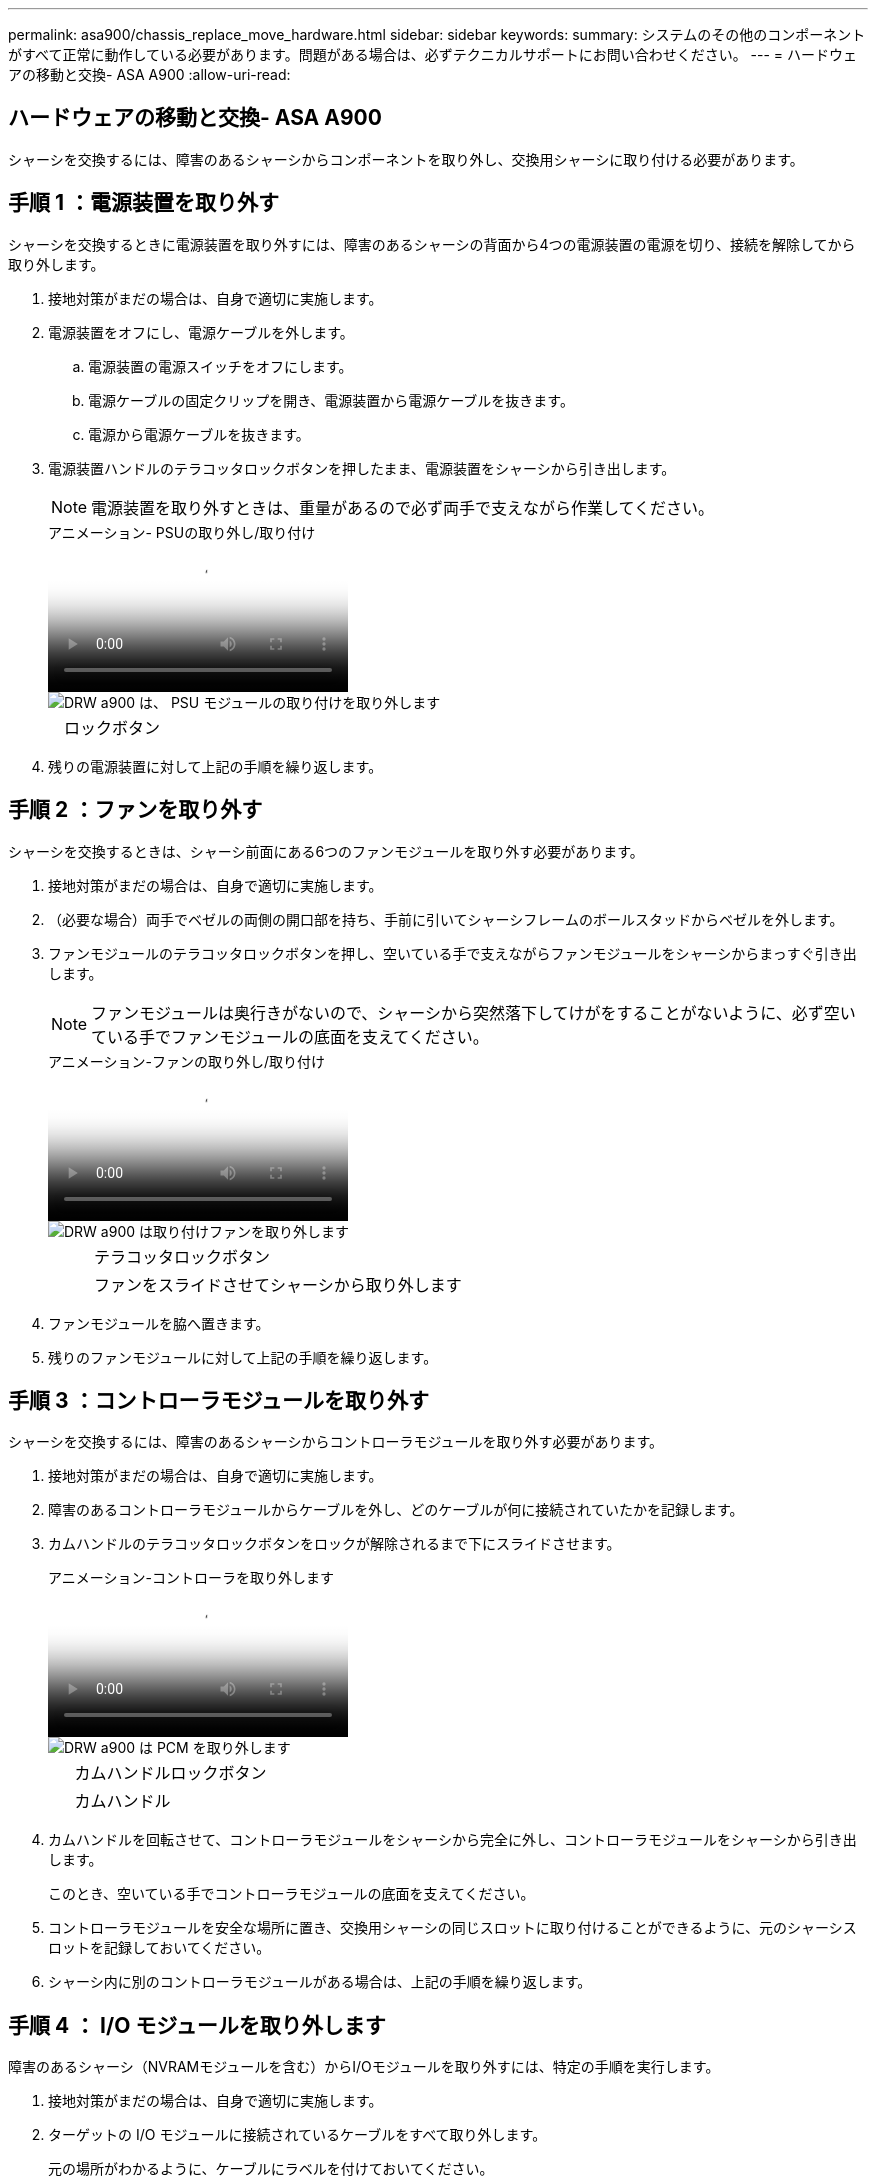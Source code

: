 ---
permalink: asa900/chassis_replace_move_hardware.html 
sidebar: sidebar 
keywords:  
summary: システムのその他のコンポーネントがすべて正常に動作している必要があります。問題がある場合は、必ずテクニカルサポートにお問い合わせください。 
---
= ハードウェアの移動と交換- ASA A900
:allow-uri-read: 




== ハードウェアの移動と交換- ASA A900

[role="lead"]
シャーシを交換するには、障害のあるシャーシからコンポーネントを取り外し、交換用シャーシに取り付ける必要があります。



== 手順 1 ：電源装置を取り外す

シャーシを交換するときに電源装置を取り外すには、障害のあるシャーシの背面から4つの電源装置の電源を切り、接続を解除してから取り外します。

. 接地対策がまだの場合は、自身で適切に実施します。
. 電源装置をオフにし、電源ケーブルを外します。
+
.. 電源装置の電源スイッチをオフにします。
.. 電源ケーブルの固定クリップを開き、電源装置から電源ケーブルを抜きます。
.. 電源から電源ケーブルを抜きます。


. 電源装置ハンドルのテラコッタロックボタンを押したまま、電源装置をシャーシから引き出します。
+

NOTE: 電源装置を取り外すときは、重量があるので必ず両手で支えながら作業してください。

+
.アニメーション- PSUの取り外し/取り付け
video::6d0eee92-72e2-4da4-a4fa-adf9016b57ff[panopto]
+
image::../media/drw_a900_remove_install_PSU_module.png[DRW a900 は、 PSU モジュールの取り付けを取り外します]

+
[cols="10,90"]
|===


 a| 
image:../media/legend_icon_01.png[""]
 a| 
ロックボタン

|===
. 残りの電源装置に対して上記の手順を繰り返します。




== 手順 2 ：ファンを取り外す

シャーシを交換するときは、シャーシ前面にある6つのファンモジュールを取り外す必要があります。

. 接地対策がまだの場合は、自身で適切に実施します。
. （必要な場合）両手でベゼルの両側の開口部を持ち、手前に引いてシャーシフレームのボールスタッドからベゼルを外します。
. ファンモジュールのテラコッタロックボタンを押し、空いている手で支えながらファンモジュールをシャーシからまっすぐ引き出します。
+

NOTE: ファンモジュールは奥行きがないので、シャーシから突然落下してけがをすることがないように、必ず空いている手でファンモジュールの底面を支えてください。

+
.アニメーション-ファンの取り外し/取り付け
video::3c3c8d93-b48e-4554-87c8-adf9016af819[panopto]
+
image::../media/drw_a900_remove_install_fan.png[DRW a900 は取り付けファンを取り外します]

+
[cols="10,90"]
|===


 a| 
image:../media/legend_icon_01.png[""]
 a| 
テラコッタロックボタン



 a| 
image:../media/legend_icon_02.png[""]
 a| 
ファンをスライドさせてシャーシから取り外します

|===
. ファンモジュールを脇へ置きます。
. 残りのファンモジュールに対して上記の手順を繰り返します。




== 手順 3 ：コントローラモジュールを取り外す

シャーシを交換するには、障害のあるシャーシからコントローラモジュールを取り外す必要があります。

. 接地対策がまだの場合は、自身で適切に実施します。
. 障害のあるコントローラモジュールからケーブルを外し、どのケーブルが何に接続されていたかを記録します。
. カムハンドルのテラコッタロックボタンをロックが解除されるまで下にスライドさせます。
+
.アニメーション-コントローラを取り外します
video::256721fd-4c2e-40b3-841a-adf2000df5fa[panopto]
+
image::../media/drw_a900_remove_PCM.png[DRW a900 は PCM を取り外します]

+
[cols="10,90"]
|===


 a| 
image:../media/legend_icon_01.png[""]
 a| 
カムハンドルロックボタン



 a| 
image:../media/legend_icon_02.png[""]
 a| 
カムハンドル

|===
. カムハンドルを回転させて、コントローラモジュールをシャーシから完全に外し、コントローラモジュールをシャーシから引き出します。
+
このとき、空いている手でコントローラモジュールの底面を支えてください。

. コントローラモジュールを安全な場所に置き、交換用シャーシの同じスロットに取り付けることができるように、元のシャーシスロットを記録しておいてください。
. シャーシ内に別のコントローラモジュールがある場合は、上記の手順を繰り返します。




== 手順 4 ： I/O モジュールを取り外します

障害のあるシャーシ（NVRAMモジュールを含む）からI/Oモジュールを取り外すには、特定の手順を実行します。

. 接地対策がまだの場合は、自身で適切に実施します。
. ターゲットの I/O モジュールに接続されているケーブルをすべて取り外します。
+
元の場所がわかるように、ケーブルにラベルを付けておいてください。

. ターゲットの I/O モジュールをシャーシから取り外します。
+
.. 文字と数字が記載されたカムロックボタンを押します。
+
カムロックボタンがシャーシから離れます。

.. カムラッチを下に回転させて水平にします。
+
I/O モジュールがシャーシから外れ、 I/O スロットから約 1/2 インチアウトします。

.. I/O モジュール前面の両側にあるプルタブを引いて、 I/O モジュールをシャーシから取り外します。
+
I/O モジュールが取り付けられていたスロットを記録しておいてください。

+
.アニメーション- I/Oモジュールの取り外し/取り付け
video::3a5b1f6e-15ec-40b4-bb2a-adf9016af7b6[panopto]
+
image:../media/drw_a900_remove_PCIe_module.png[""]



+
[cols="10,90"]
|===


 a| 
image:../media/legend_icon_01.png[""]
 a| 
文字と数字が記載された I/O カムラッチ



 a| 
image:../media/legend_icon_02.png[""]
 a| 
ロックが完全に解除された I/O カムラッチ

|===
. I/O モジュールを脇へ置きます。
. 障害が発生したシャーシの残りのI/Oモジュールに対して前述の手順を繰り返します。




== 手順5：デステージコントローラ電源モジュールを取り外す

障害のあるシャーシの前面から2つのデステージコントローラ電源モジュールを取り外します。

. 接地対策がまだの場合は、自身で適切に実施します。
. モジュールハンドルのテラコッタロックボタンを押し、DCPMをシャーシから引き出します。
+
.アニメーション- DCPMの取り外し/取り付け
video::ade18276-5dbc-4b91-9a0e-adf9016b4e55[panopto]
+
image::../media/drw_a900_remove_NV_battery.png[DRW a900 は NV バッテリを取り外します]

+
[cols="10,90"]
|===


 a| 
image:../media/legend_icon_01.png[""]
 a| 
DCPMテラコッタロックボタン

|===
. DCPMを安全な場所に置き、残りのDCPMに対してこの手順を繰り返します。




== ステップ6: USB LEDモジュールを取り外します

USB LEDモジュールを取り外します。

.アニメーション- USBの取り外し/取り付け
video::eb715462-cc20-454f-bcf9-adf9016af84e[panopto]
image::../media/drw_a900_remove_replace_LED_mod.png[DRW a900 は LED モードを交換してください]

[cols="10,90"]
|===


 a| 
image:../media/legend_icon_01.png[""]
 a| 
モジュールをイジェクトします。



 a| 
image:../media/legend_icon_02.png[""]
 a| 
シャーシから引き出します。

|===
. 障害のあるシャーシの前面、DCPMベイの真下にあるUSB LEDモジュールの位置を確認します。
. モジュールの右側にある黒いロックボタンを押してモジュールをシャーシから外し、障害のあるシャーシから引き出します。
. モジュールを安全な場所に置いておきます。




== 手順7：シャーシを取り外す

交換用シャーシを設置するには、装置ラックまたはシステムキャビネットから既存のシャーシを取り外す必要があります。

. シャーシ取り付けポイントからネジを外します。
+

NOTE: システムがシステムキャビネットに設置されている場合は、背面のタイダウンブラケットの取り外しが必要になることがあります。

. 障害のあるシャーシをシステムキャビネットのラックレールまたは装置ラックの_L_bracketsからスライドさせて外し、脇に置きます。この作業は2~3人で行ってください。
. 接地対策がまだの場合は、自身で適切に実施します。
. 交換用シャーシを、システムキャビネットのラックレールまたは装置ラックの _L_Brackets に沿って挿入して、装置ラックまたはシステムキャビネットに設置します。この作業は 2~3 人で行ってください。
. シャーシをスライドさせて装置ラックまたはシステムキャビネットに完全に挿入します。
. 障害のあるシャーシから取り外したネジを使用して、シャーシの前面を装置ラックまたはシステムキャビネットに固定します。
. シャーシの背面を装置ラックまたはシステムキャビネットに固定します。
. ケーブル管理ブラケットを使用している場合は、障害のあるシャーシから取り外して、交換用シャーシに取り付けます。




== 手順8：デステージコントローラ電源モジュールを取り付ける

交換用シャーシをラックまたはシステムキャビネットに設置したら、デステージコントローラ電源モジュールを再度取り付ける必要があります。

. 接地対策がまだの場合は、自身で適切に実施します。
. DCPMの端をシャーシの開口部に合わせ、カチッという音がして所定の位置に収まるまでシャーシにゆっくりと挿入します。
+

NOTE: モジュールとスロットにはキーが付いています。モジュールを無理に開口部に押し込まないでください。モジュールを簡単に挿入できない場合は、モジュールの位置を調整してからシャーシに挿入します。

. 残りのDCPMに対してこの手順を繰り返します。




== 手順 9 ：シャーシにファンを取り付けます

シャーシを交換するときにファンモジュールを取り付けるには、特定の順序でタスクを実行する必要があります。

. 接地対策がまだの場合は、自身で適切に実施します。
. 交換用ファンモジュールの端をシャーシの開口部に合わせ、完全に固定されるまでシャーシに挿入します。
+
稼働中のシステムの場合、ファンモジュールがシャーシに正常に挿入されると、黄色の警告 LED が 4 回点滅します。

. 残りのファンモジュールに対して上記の手順を繰り返します。
. ベゼルをボールスタッドに合わせ、ボールスタッドにそっと押し込みます。




== 手順 10 ： I/O モジュールを取り付ける

障害のあるシャーシのNVRAMモジュールを含むI/Oモジュールを取り付けるには、特定の手順を実行します。

I/Oモジュールを交換用シャーシの対応するスロットに取り付けるために、シャーシを取り付けておく必要があります。

. 接地対策がまだの場合は、自身で適切に実施します。
. 交換用シャーシをラックまたはキャビネットに設置したら、交換用シャーシの対応するスロットに I/O モジュールをそっと挿入し、文字と数字が記載された I/O カムラッチをはめ込みます。 I/O カムラッチを上に押してモジュールを所定の位置にロックします。
. 必要に応じて、 I/O モジュールにケーブルを再接続します。
. 脇に置いた残りの I/O モジュールに対して前述の手順を繰り返します。
+

NOTE: 障害のあるシャーシにブランクI/Oパネルがある場合は、この時点でそれらを交換用シャーシに移動します。





== 手順 11 ：電源装置を取り付ける

シャーシを交換するときに電源装置を取り付けるには、電源装置を交換用シャーシに取り付け、電源に接続します。

. 接地対策がまだの場合は、自身で適切に実施します。
. 電源装置ロッカーがオフの位置にあることを確認します。
. 電源装置の端を両手で支えながらシステムシャーシの開口部に合わせ、電源装置を所定の位置に固定されるまでシャーシにそっと押し込みます。
+
電源装置にはキーが付いており、一方向のみ取り付けることができます。

+

IMPORTANT: 電源装置をスライドさせてシステムに挿入する際に力を入れすぎないようにしてください。コネクタが破損する可能性があります。

. 電源ケーブルを再接続し、電源ケーブル固定用ツメを使用して電源装置に固定します。
+

IMPORTANT: 電源ケーブルは電源装置にのみ接続してください。この時点では、電源ケーブルを電源に接続しないでください。

. 残りの電源装置に対して上記の手順を繰り返します。




== 手順12：USB LEDモジュールを取り付ける

USB LEDモジュールを交換用シャーシに取り付けます。

. 交換用シャーシの前面、DCPMベイのすぐ下にあるUSB LEDモジュールスロットの位置を確認します。
. モジュールの端をUSB LEDベイに合わせ、カチッという音がして所定の位置に収まるまで、モジュールをシャーシにゆっくりと押し込みます。




== 手順13：コントローラを取り付ける

コントローラモジュールとその他のコンポーネントを交換用シャーシに取り付けたら、ブートします。

. 接地対策がまだの場合は、自身で適切に実施します。
. 電源装置を別の電源に接続し、電源をオンにします。
. コントローラモジュールの端をシャーシの開口部に合わせ、コントローラモジュールをシステムに半分までそっと押し込みます。
+

NOTE: 指示があるまでコントローラモジュールをシャーシに完全に挿入しないでください。

. コンソールとコントローラモジュールを再度ケーブル接続し、管理ポートを再接続します。
. カムハンドルを開き、コントローラモジュールをシャーシに挿入し、ミッドプレーンまでしっかりと押し込んで完全に装着し、カムハンドルをカチッと音がしてロックされるまで閉じます。
+

IMPORTANT: コントローラモジュールをスライドさせてシャーシに挿入する際に力を入れすぎないように注意してください。コネクタが破損することがあります。

+
コントローラモジュールは、シャーシに完全に装着されるとすぐにブートを開始します。

. 上記の手順を繰り返して、交換用シャーシに2台目のコントローラを取り付けます。
. 各コントローラをブートします。


